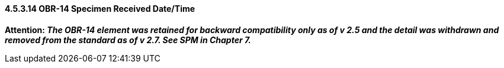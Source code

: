 ==== 4.5.3.14 OBR-14 Specimen Received Date/Time

*Attention: _The OBR-14 element was retained for backward compatibility only as of v 2.5 and the detail was withdrawn and removed from the standard as of v 2.7. See SPM in Chapter 7._*

